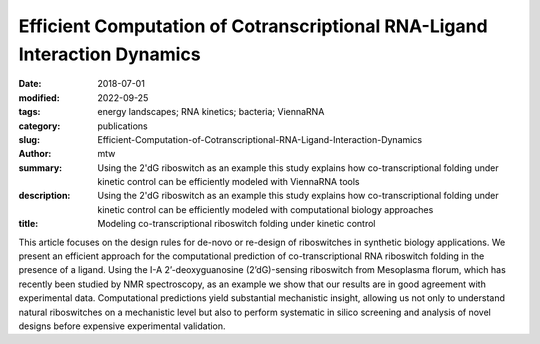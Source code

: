 Efficient Computation of Cotranscriptional RNA-Ligand Interaction Dynamics
##########################################################################

:date: 2018-07-01
:modified: 2022-09-25
:tags: energy landscapes; RNA kinetics; bacteria; ViennaRNA
:category: publications
:slug: Efficient-Computation-of-Cotranscriptional-RNA-Ligand-Interaction-Dynamics
:author: mtw
:summary: Using the 2'dG riboswitch as an example this study explains how co-transcriptional folding under kinetic control can be efficiently modeled with ViennaRNA tools
:description: Using the 2'dG riboswitch as an example this study explains how co-transcriptional folding under kinetic control can be efficiently modeled with computational biology approaches
:title: Modeling co-transcriptional riboswitch folding under kinetic control

.. role:: link-flat-strong(link)
  :class: m-flat m-text m-strong

.. role:: link-flat(link)
  :class: m-flat m-text

.. role:: ul
  :class: m-text m-ul

.. role:: doi(link)
  :class: doi

.. block-default:: Abstract

  Riboswitches form an abundant class of cis-regulatory RNA elements that mediate gene expression by binding a small metabolite. For synthetic biology applications, they are becoming cheap and accessible systems for selectively triggering transcription or translation of downstream genes. Many riboswitches are kinetically controlled, hence knowledge of their co-transcriptional mechanisms is essential. We present here an efficient implementation for analyzing co-transcriptional RNA-ligand interaction dynamics. This approach allows for the first time to model concentration-dependent metabolite binding/unbinding kinetics. We exemplify this novel approach by means of the recently studied I-A 2′-deoxyguanosine (2′dG)-sensing riboswitch from Mesoplasma florum.

This article focuses on the design rules for de-novo or re-design of riboswitches in synthetic biology applications. We present an efficient approach for the computational prediction of co-transcriptional RNA riboswitch folding in the presence of a ligand. Using the I-A 2’-deoxyguanosine (2’dG)-sensing riboswitch from Mesoplasma florum, which has recently been studied by NMR spectroscopy, as an example we show that our results are in good agreement with experimental data. Computational predictions yield substantial mechanistic insight, allowing us not only to understand natural riboswitches on a mechanistic level but also to perform systematic in silico screening and analysis of novel designs before expensive experimental validation.

.. block-info:: Reference

  | :link-flat-strong:`Efficient Computation of Cotranscriptional RNA-Ligand Interaction Dynamics <https://doi.org/10.1016/j.ymeth.2018.04.036>`
  | Michael T. Wolfinger, Christoph Flamm, Ivo L. Hofacker
  | *Methods* 143:70–76 (2018) | :doi:`doi: 10.1016/j.ymeth.2018.04.036 <https://doi.org/10.1016/j.ymeth.2018.04.036>` | :link-flat:`PDF <{static}/files/papers/Wolfinger-2018__PREPRINT.pdf>`

.. block-info:: Citations

  .. container:: m-label

      .. raw:: html

        <span class="__dimensions_badge_embed__" data-doi="10.1016/j.ymeth.2018.04.036" data-style="small_rectangle"></span><script async src="https://badge.dimensions.ai/badge.js" charset="utf-8"></script>

  .. container:: m-label

      .. raw:: html

        <script type="text/javascript" src="https://d1bxh8uas1mnw7.cloudfront.net/assets/embed.js"></script><div class="altmetric-embed" data-badge-type="2" data-badge-popover="bottom" data-doi="10.1016/j.ymeth.2018.04.036"></div>
